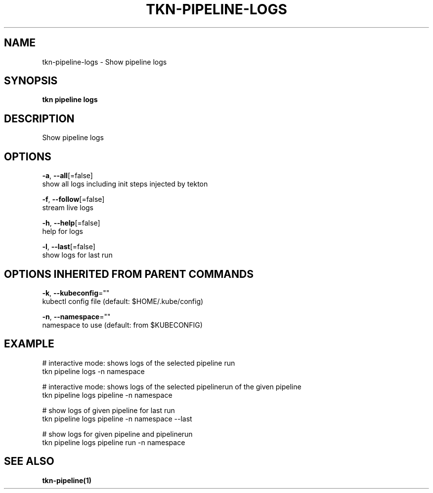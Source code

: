 .TH "TKN\-PIPELINE\-LOGS" "1" "Aug 2019" "Auto generated by spf13/cobra" "" 
.nh
.ad l


.SH NAME
.PP
tkn\-pipeline\-logs \- Show pipeline logs


.SH SYNOPSIS
.PP
\fBtkn pipeline logs\fP


.SH DESCRIPTION
.PP
Show pipeline logs


.SH OPTIONS
.PP
\fB\-a\fP, \fB\-\-all\fP[=false]
    show all logs including init steps injected by tekton

.PP
\fB\-f\fP, \fB\-\-follow\fP[=false]
    stream live logs

.PP
\fB\-h\fP, \fB\-\-help\fP[=false]
    help for logs

.PP
\fB\-l\fP, \fB\-\-last\fP[=false]
    show logs for last run


.SH OPTIONS INHERITED FROM PARENT COMMANDS
.PP
\fB\-k\fP, \fB\-\-kubeconfig\fP=""
    kubectl config file (default: $HOME/.kube/config)

.PP
\fB\-n\fP, \fB\-\-namespace\fP=""
    namespace to use (default: from $KUBECONFIG)


.SH EXAMPLE
.PP
# interactive mode: shows logs of the selected pipeline run
    tkn pipeline logs \-n namespace

.PP
# interactive mode: shows logs of the selected pipelinerun of the given pipeline
    tkn pipeline logs pipeline \-n namespace

.PP
# show logs of given pipeline for last run
    tkn pipeline logs pipeline \-n namespace \-\-last

.PP
# show logs for given pipeline and pipelinerun
    tkn pipeline logs pipeline run \-n namespace


.SH SEE ALSO
.PP
\fBtkn\-pipeline(1)\fP
